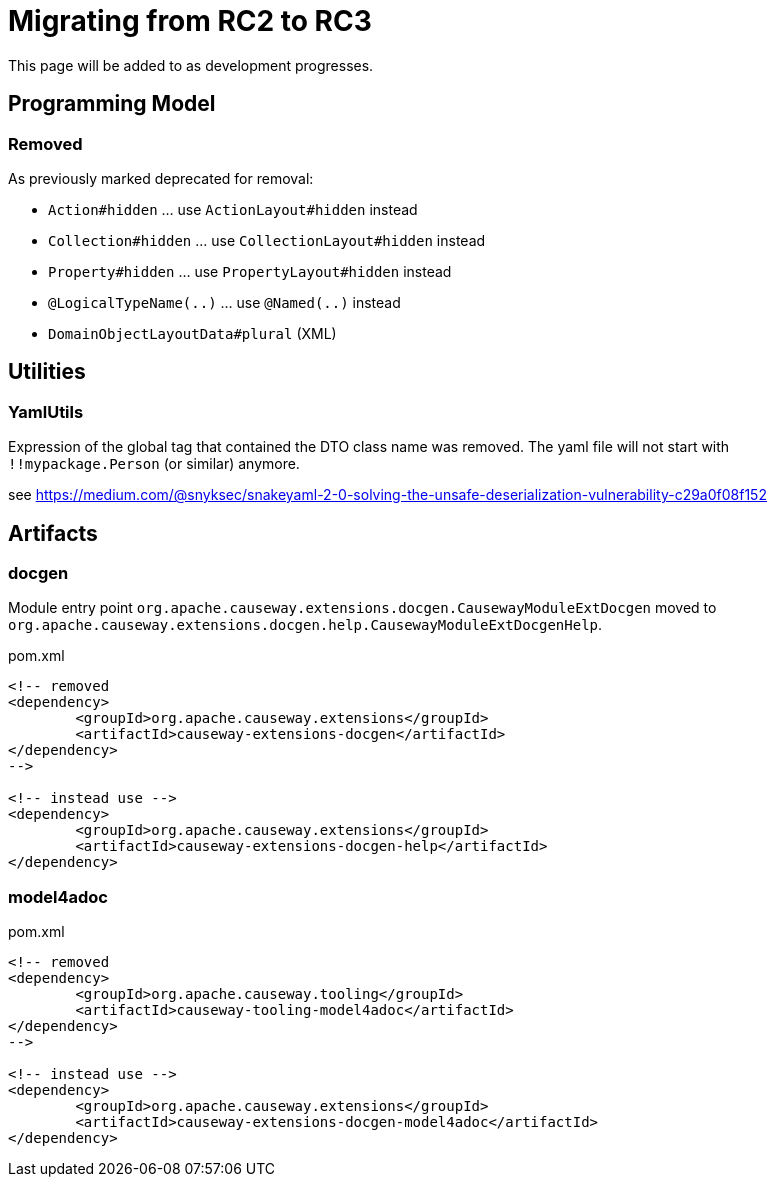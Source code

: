 = Migrating from RC2 to RC3

:Notice: Licensed to the Apache Software Foundation (ASF) under one or more contributor license agreements. See the NOTICE file distributed with this work for additional information regarding copyright ownership. The ASF licenses this file to you under the Apache License, Version 2.0 (the "License"); you may not use this file except in compliance with the License. You may obtain a copy of the License at. http://www.apache.org/licenses/LICENSE-2.0 . Unless required by applicable law or agreed to in writing, software distributed under the License is distributed on an "AS IS" BASIS, WITHOUT WARRANTIES OR  CONDITIONS OF ANY KIND, either express or implied. See the License for the specific language governing permissions and limitations under the License.
:page-partial:

This page will be added to as development progresses.

== Programming Model

=== Removed

As previously marked deprecated for removal:

* `Action#hidden` ... use `ActionLayout#hidden` instead
* `Collection#hidden` ... use `CollectionLayout#hidden` instead
* `Property#hidden` ... use `PropertyLayout#hidden` instead
* `@LogicalTypeName(..)` ... use `@Named(..)` instead
* `DomainObjectLayoutData#plural` (XML)

== Utilities

=== YamlUtils

Expression of the global tag that contained the DTO class name was removed. 
The yaml file will not start with `!!mypackage.Person` (or similar) anymore.

see https://medium.com/@snyksec/snakeyaml-2-0-solving-the-unsafe-deserialization-vulnerability-c29a0f08f152

== Artifacts

=== docgen

Module entry point
`org.apache.causeway.extensions.docgen.CausewayModuleExtDocgen` 
moved to
`org.apache.causeway.extensions.docgen.help.CausewayModuleExtDocgenHelp`.

[source,xml]
.pom.xml
----
<!-- removed
<dependency>
	<groupId>org.apache.causeway.extensions</groupId>
	<artifactId>causeway-extensions-docgen</artifactId>
</dependency>
-->

<!-- instead use -->
<dependency>
	<groupId>org.apache.causeway.extensions</groupId>
	<artifactId>causeway-extensions-docgen-help</artifactId>
</dependency>
----

=== model4adoc

[source,xml]
.pom.xml
----
<!-- removed
<dependency>
	<groupId>org.apache.causeway.tooling</groupId>
	<artifactId>causeway-tooling-model4adoc</artifactId>
</dependency>
-->

<!-- instead use -->
<dependency>
	<groupId>org.apache.causeway.extensions</groupId>
	<artifactId>causeway-extensions-docgen-model4adoc</artifactId>
</dependency>
----

